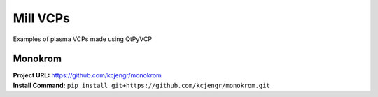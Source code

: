 =========
Mill VCPs
=========

Examples of plasma VCPs made using QtPyVCP


Monokrom
--------

.. image:: images/monokrom.png
   :align: center

| **Project URL:** https://github.com/kcjengr/monokrom
| **Install Command:** ``pip install git+https://github.com/kcjengr/monokrom.git``
